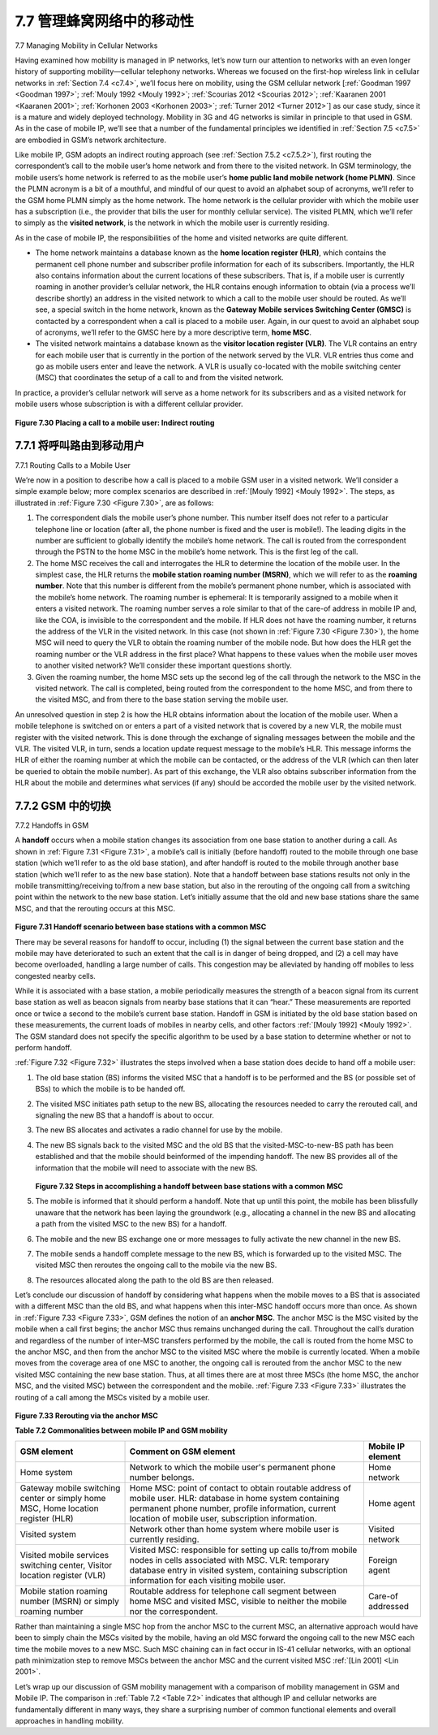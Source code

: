 .. _c7.7:

7.7 管理蜂窝网络中的移动性
===================================================================
7.7 Managing Mobility in Cellular Networks

.. tab:: 中文

.. tab:: 英文

Having examined how mobility is managed in IP networks, let’s now turn our attention to networks with an even longer history of supporting mobility—cellular telephony networks. Whereas we focused on the first-hop wireless link in cellular networks in :ref:`Section 7.4 <c7.4>`, we’ll focus here on mobility, using the GSM cellular network [:ref:`Goodman 1997 <Goodman 1997>`; :ref:`Mouly 1992 <Mouly 1992>`; :ref:`Scourias 2012 <Scourias 2012>`; :ref:`Kaaranen 2001 <Kaaranen 2001>`; :ref:`Korhonen 2003 <Korhonen 2003>`; :ref:`Turner 2012 <Turner 2012>`] as our case study, since it is a mature and widely deployed technology. Mobility in 3G and 4G networks is similar in principle to that used in GSM. As in the case of mobile IP, we’ll see that a number of the fundamental principles we identified in :ref:`Section 7.5 <c7.5>` are embodied in GSM’s network architecture.

Like mobile IP, GSM adopts an indirect routing approach (see :ref:`Section 7.5.2 <c7.5.2>`), first routing the correspondent’s call to the mobile user’s home network and from there to the visited network. In GSM terminology, the mobile users’s home network is referred to as the mobile user’s **home public land mobile network (home PLMN)**. Since the PLMN acronym is a bit of a mouthful, and mindful of our quest to avoid an alphabet soup of acronyms, we’ll refer to the GSM home PLMN simply as the home network. The home network is the cellular provider with which the mobile user has a subscription (i.e., the provider that bills the user for monthly cellular service). The visited PLMN, which we’ll refer to simply as the **visited network**, is the network in which the mobile user is currently residing.

As in the case of mobile IP, the responsibilities of the home and visited networks are quite different.

- The home network maintains a database known as the **home location register (HLR)**, which contains the permanent cell phone number and subscriber profile information for each of its subscribers. Importantly, the HLR also contains information about the current locations of these subscribers. That is, if a mobile user is currently roaming in another provider’s cellular network, the HLR contains enough information to obtain (via a process we’ll describe shortly) an address in the visited network to which a call to the mobile user should be routed. As we’ll see, a special switch in the home network, known as the **Gateway Mobile services Switching Center (GMSC)** is contacted by a correspondent when a call is placed to a mobile user. Again, in our quest to avoid an alphabet soup of acronyms, we’ll refer to the GMSC here by a more descriptive term, **home MSC**.
- The visited network maintains a database known as the **visitor location register (VLR)**. The VLR contains an entry for each mobile user that is currently in the portion of the network served by the VLR. VLR entries thus come and go as mobile users enter and leave the network. A VLR is usually co-located with the mobile switching center (MSC) that coordinates the setup of a call to and from the visited network.

In practice, a provider’s cellular network will serve as a home network for its subscribers and as a visited network for mobile users whose subscription is with a different cellular provider.

.. figure:: ../img/638-0.png 
    :align: center

.. _Figure 7.30:

**Figure 7.30 Placing a call to a mobile user: Indirect routing**

.. _c7.7.1:

7.7.1 将呼叫路由到移动用户
--------------------------------------------------------------------------------------
7.7.1 Routing Calls to a Mobile User

.. tab:: 中文

.. tab:: 英文

We’re now in a position to describe how a call is placed to a mobile GSM user in a visited network. We’ll consider a simple example below; more complex scenarios are described in :ref:`[Mouly 1992] <Mouly 1992>`. The steps, as illustrated in :ref:`Figure 7.30 <Figure 7.30>`, are as follows:

1. The correspondent dials the mobile user’s phone number. This number itself does not refer to a particular telephone line or location (after all, the phone number is fixed and the user is mobile!). The leading digits in the number are sufficient to globally identify the mobile’s home network. The call is routed from the correspondent through the PSTN to the home MSC in the mobile’s home network. This is the first leg of the call.
2. The home MSC receives the call and interrogates the HLR to determine the location of the mobile user. In the simplest case, the HLR returns the **mobile station roaming number (MSRN)**, which we will refer to as the **roaming number**. Note that this number is different from the mobile’s permanent phone number, which is associated with the mobile’s home network. The roaming number is ephemeral: It is temporarily assigned to a mobile when it enters a visited network. The roaming number serves a role similar to that of the care-of address in mobile IP and, like the COA, is invisible to the correspondent and the mobile. If HLR does not have the roaming number, it returns the address of the VLR in the visited network. In this case (not shown in :ref:`Figure 7.30 <Figure 7.30>`), the home MSC will need to query the VLR to obtain the roaming number of the mobile node. But how does the HLR get the roaming number or the VLR address in the first place? What happens to these values when the mobile user moves to another visited network? We’ll consider these important questions shortly.
3. Given the roaming number, the home MSC sets up the second leg of the call through the network to the MSC in the visited network. The call is completed, being routed from the correspondent to the home MSC, and from there to the visited MSC, and from there to the base station serving the mobile user.

An unresolved question in step 2 is how the HLR obtains information about the location of the mobile user. When a mobile telephone is switched on or enters a part of a visited network that is covered by a new VLR, the mobile must register with the visited network. This is done through the exchange of signaling messages between the mobile and the VLR. The visited VLR, in turn, sends a location update request message to the mobile’s HLR. This message informs the HLR of either the roaming number at which the mobile can be contacted, or the address of the VLR (which can then later be queried to obtain the mobile number). As part of this exchange, the VLR also obtains subscriber information from the HLR about the mobile and determines what services (if any) should be accorded the mobile user by the visited network.


.. _c7.7.2:

7.7.2 GSM 中的切换
--------------------------------------------------------------------------------------
7.7.2 Handoffs in GSM

.. tab:: 中文

.. tab:: 英文

A **handoff** occurs when a mobile station changes its association from one base station to another during a call. As shown in :ref:`Figure 7.31 <Figure 7.31>`, a mobile’s call is initially (before handoff) routed to the mobile through one base station (which we’ll refer to as the old base station), and after handoff is routed to the mobile through another base station (which we’ll refer to as the new base station). Note that a handoff between base stations results not only in the mobile transmitting/receiving to/from a new base station, but also in the rerouting of the ongoing call from a switching point within the network to the new base station. Let’s initially assume that the old and new base stations share the same MSC, and that the rerouting occurs at this MSC.

.. figure:: ../img/639-0.png 
    :align: center

.. _Figure 7.31:

**Figure 7.31 Handoff scenario between base stations with a common MSC**

There may be several reasons for handoff to occur, including (1) the signal between the current base station and the mobile may have deteriorated to such an extent that the call is in danger of being dropped, and (2) a cell may have become overloaded, handling a large number of calls. This congestion may be alleviated by handing off mobiles to less congested nearby cells.

While it is associated with a base station, a mobile periodically measures the strength of a beacon signal from its current base station as well as beacon signals from nearby base stations that it can “hear.” These measurements are reported once or twice a second to the mobile’s current base station. Handoff in GSM is initiated by the old base station based on these measurements, the current loads of mobiles in nearby cells, and other factors :ref:`[Mouly 1992] <Mouly 1992>`. The GSM standard does not specify the specific algorithm to be used by a base station to determine whether or not to perform handoff.

:ref:`Figure 7.32 <Figure 7.32>` illustrates the steps involved when a base station does decide to hand off a mobile user:

1. The old base station (BS) informs the visited MSC that a handoff is to be performed and the BS (or possible set of BSs) to which the mobile is to be handed off.
2. The visited MSC initiates path setup to the new BS, allocating the resources needed to carry the rerouted call, and signaling the new BS that a handoff is about to occur.
3. The new BS allocates and activates a radio channel for use by the mobile.
4. The new BS signals back to the visited MSC and the old BS that the visited-MSC-to-new-BS path has been established and that the mobile should beinformed of the impending handoff. The new BS provides all of the information that the mobile will need to associate with the new BS.


   .. figure:: ../img/640-0.png 
       :align: center
   
   .. _Figure 7.32:
   
   **Figure 7.32 Steps in accomplishing a handoff between base stations with a common MSC**

5. The mobile is informed that it should perform a handoff. Note that up until this point, the mobile has been blissfully unaware that the network has been laying the groundwork (e.g., allocating a channel in the new BS and allocating a path from the visited MSC to the new BS) for a handoff.
6. The mobile and the new BS exchange one or more messages to fully activate the new channel in the new BS.
7. The mobile sends a handoff complete message to the new BS, which is forwarded up to the visited MSC. The visited MSC then reroutes the ongoing call to the mobile via the new BS.
8. The resources allocated along the path to the old BS are then released.

Let’s conclude our discussion of handoff by considering what happens when the mobile moves to a BS that is associated with a different MSC than the old BS, and what happens when this inter-MSC handoff occurs more than once. As shown in :ref:`Figure 7.33 <Figure 7.33>`, GSM defines the notion of an **anchor MSC**. The anchor MSC is the MSC visited by the mobile when a call first begins; the anchor MSC thus remains unchanged during the call. Throughout the call’s duration and regardless of the number of inter-MSC transfers performed by the mobile, the call is routed from the home MSC to the anchor MSC, and then from the anchor MSC to the visited MSC where the mobile is currently located. When a mobile moves from the coverage area of one MSC to another, the ongoing call is rerouted from the anchor MSC to the new visited MSC containing the new base station. Thus, at all times there are at most three MSCs (the home MSC, the anchor MSC, and the visited MSC) between the correspondent and the mobile. :ref:`Figure 7.33 <Figure 7.33>` illustrates the routing of a call among the MSCs visited by a mobile user.

.. figure:: ../img/641-0.png 
    :align: center

.. figure:: ../img/642-0.png 
    :align: center

.. _Figure 7.33:

**Figure 7.33 Rerouting via the anchor MSC**


**Table 7.2 Commonalities between mobile IP and GSM mobility**

.. _Table 7.2:

.. list-table::

    * - **GSM element**
      - **Comment on GSM element**
      - **Mobile IP element**
    * - Home system
      - Network to which the mobile user's permanent phone number belongs.
      - Home network
    * - Gateway mobile switching center or simply home MSC, Home location register (HLR)
      - Home MSC: point of contact to obtain routable address of mobile user. HLR: database in home system containing permanent phone number, profile information, current location of mobile user, subscription information.
      - Home agent
    * - Visited system
      - Network other than home system where mobile user is currently residing.
      - Visited network
    * - Visited mobile services switching center, Visitor location register (VLR)
      - Visited MSC: responsible for setting up calls to/from mobile nodes in cells associated with MSC. VLR: temporary database entry in visited system, containing subscription information for each visiting mobile user.
      - Foreign agent
    * - Mobile station roaming number (MSRN) or simply roaming number
      - Routable address for telephone call segment between home MSC and visited MSC, visible to neither the mobile nor the correspondent.
      - Care-of addressed

Rather than maintaining a single MSC hop from the anchor MSC to the current MSC, an alternative approach would have been to simply chain the MSCs visited by the mobile, having an old MSC forward the ongoing call to the new MSC each time the mobile moves to a new MSC. Such MSC chaining can in fact occur in IS-41 cellular networks, with an optional path minimization step to remove MSCs between the anchor MSC and the current visited MSC :ref:`[Lin 2001] <Lin 2001>`.

Let’s wrap up our discussion of GSM mobility management with a comparison of mobility management in GSM and Mobile IP. The comparison in :ref:`Table 7.2 <Table 7.2>` indicates that although IP and cellular networks are fundamentally different in many ways, they share a surprising number of common functional elements and overall approaches in handling mobility.

